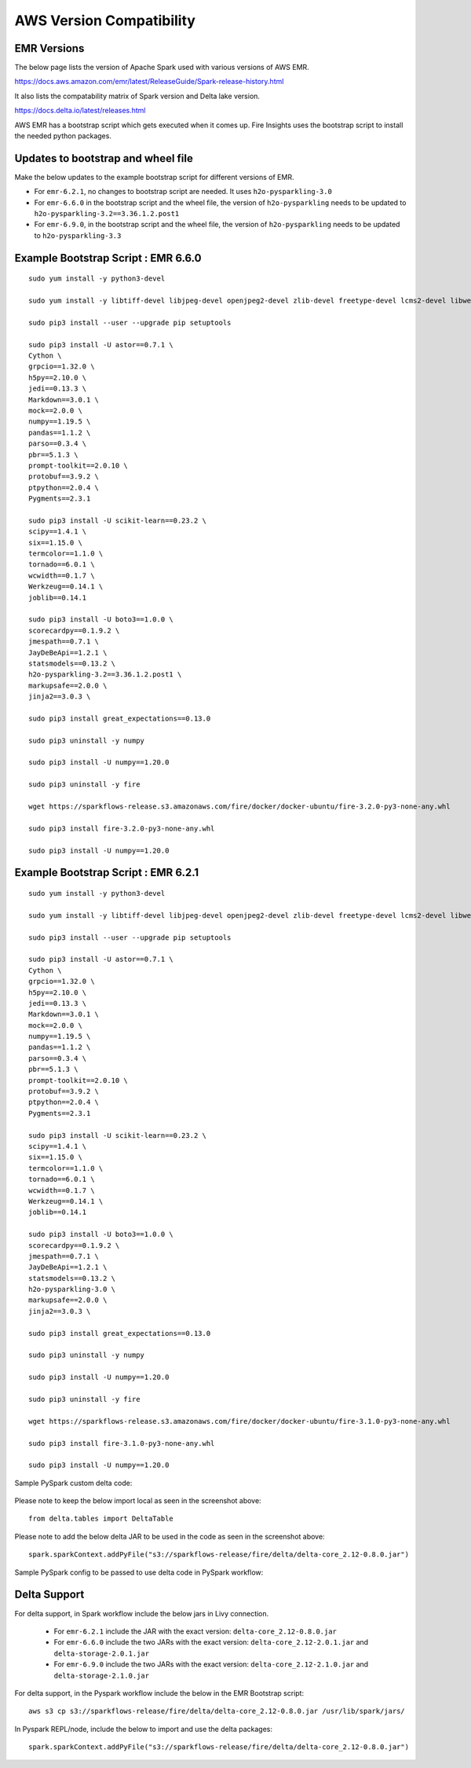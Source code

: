 AWS Version Compatibility
==========

EMR Versions
-----------

The below page lists the version of Apache Spark used with various versions of AWS EMR.

https://docs.aws.amazon.com/emr/latest/ReleaseGuide/Spark-release-history.html

It also lists the compatability matrix of Spark version and Delta lake version.

https://docs.delta.io/latest/releases.html

AWS EMR has a bootstrap script which gets executed when it comes up. Fire Insights uses the bootstrap script to install the needed python packages.

Updates to bootstrap and wheel file
-------------

Make the below updates to the example bootstrap script for different versions of EMR.

* For ``emr-6.2.1``, no changes to bootstrap script are needed. It uses ``h2o-pysparkling-3.0``
* For ``emr-6.6.0`` in the bootstrap script and the wheel file, the version of ``h2o-pysparkling`` needs to be updated to ``h2o-pysparkling-3.2==3.36.1.2.post1``
* For ``emr-6.9.0``, in the bootstrap script and the wheel file, the version of ``h2o-pysparkling`` needs to be updated to ``h2o-pysparkling-3.3``

Example Bootstrap Script : EMR 6.6.0
------------

::

  sudo yum install -y python3-devel

  sudo yum install -y libtiff-devel libjpeg-devel openjpeg2-devel zlib-devel freetype-devel lcms2-devel libwebp-devel tcl-devel tk-devel harfbuzz-devel fribidi-devel libraqm-devel libimagequant-devel libxcb-devel

  sudo pip3 install --user --upgrade pip setuptools

  sudo pip3 install -U astor==0.7.1 \
  Cython \
  grpcio==1.32.0 \
  h5py==2.10.0 \
  jedi==0.13.3 \
  Markdown==3.0.1 \
  mock==2.0.0 \
  numpy==1.19.5 \
  pandas==1.1.2 \
  parso==0.3.4 \
  pbr==5.1.3 \
  prompt-toolkit==2.0.10 \
  protobuf==3.9.2 \
  ptpython==2.0.4 \
  Pygments==2.3.1
  
  sudo pip3 install -U scikit-learn==0.23.2 \
  scipy==1.4.1 \
  six==1.15.0 \
  termcolor==1.1.0 \
  tornado==6.0.1 \
  wcwidth==0.1.7 \
  Werkzeug==0.14.1 \
  joblib==0.14.1

  sudo pip3 install -U boto3==1.0.0 \
  scorecardpy==0.1.9.2 \
  jmespath==0.7.1 \
  JayDeBeApi==1.2.1 \
  statsmodels==0.13.2 \
  h2o-pysparkling-3.2==3.36.1.2.post1 \
  markupsafe==2.0.0 \
  jinja2==3.0.3 \

  sudo pip3 install great_expectations==0.13.0

  sudo pip3 uninstall -y numpy

  sudo pip3 install -U numpy==1.20.0

  sudo pip3 uninstall -y fire

  wget https://sparkflows-release.s3.amazonaws.com/fire/docker/docker-ubuntu/fire-3.2.0-py3-none-any.whl

  sudo pip3 install fire-3.2.0-py3-none-any.whl  

  sudo pip3 install -U numpy==1.20.0


Example Bootstrap Script : EMR 6.2.1
------------
::

  sudo yum install -y python3-devel

  sudo yum install -y libtiff-devel libjpeg-devel openjpeg2-devel zlib-devel freetype-devel lcms2-devel libwebp-devel tcl-devel tk-devel harfbuzz-devel fribidi-devel libraqm-devel libimagequant-devel libxcb-devel

  sudo pip3 install --user --upgrade pip setuptools

  sudo pip3 install -U astor==0.7.1 \
  Cython \
  grpcio==1.32.0 \
  h5py==2.10.0 \
  jedi==0.13.3 \
  Markdown==3.0.1 \
  mock==2.0.0 \
  numpy==1.19.5 \
  pandas==1.1.2 \
  parso==0.3.4 \
  pbr==5.1.3 \
  prompt-toolkit==2.0.10 \
  protobuf==3.9.2 \
  ptpython==2.0.4 \
  Pygments==2.3.1
  
  sudo pip3 install -U scikit-learn==0.23.2 \
  scipy==1.4.1 \
  six==1.15.0 \
  termcolor==1.1.0 \
  tornado==6.0.1 \
  wcwidth==0.1.7 \
  Werkzeug==0.14.1 \
  joblib==0.14.1

  sudo pip3 install -U boto3==1.0.0 \
  scorecardpy==0.1.9.2 \
  jmespath==0.7.1 \
  JayDeBeApi==1.2.1 \
  statsmodels==0.13.2 \
  h2o-pysparkling-3.0 \
  markupsafe==2.0.0 \
  jinja2==3.0.3 \

  sudo pip3 install great_expectations==0.13.0

  sudo pip3 uninstall -y numpy

  sudo pip3 install -U numpy==1.20.0

  sudo pip3 uninstall -y fire

  wget https://sparkflows-release.s3.amazonaws.com/fire/docker/docker-ubuntu/fire-3.1.0-py3-none-any.whl

  sudo pip3 install fire-3.1.0-py3-none-any.whl  

  sudo pip3 install -U numpy==1.20.0

Sample PySpark custom delta code:

   .. figure:: ../../_assets/aws/delta_code.png
      :alt: Delta Code
      :width: 65% 

Please note to keep the below import local as seen in the screenshot above::

    from delta.tables import DeltaTable

Please note to add the below delta JAR to be used in the code as seen in the screenshot above::

	spark.sparkContext.addPyFile("s3://sparkflows-release/fire/delta/delta-core_2.12-0.8.0.jar")
	

Sample PySpark config to be passed to use delta code in PySpark workflow:

   .. figure:: ../../_assets/aws/delta_conf.png
      :alt: Delta Code
      :width: 65% 


Delta Support
------------

For delta support, in Spark workflow include the below jars in Livy connection.

 * For ``emr-6.2.1`` include the JAR with the exact version: ``delta-core_2.12-0.8.0.jar``

 * For ``emr-6.6.0`` include the two JARs with the exact version: ``delta-core_2.12-2.0.1.jar`` and ``delta-storage-2.0.1.jar``

 * For ``emr-6.9.0`` include the two JARs with the exact version: ``delta-core_2.12-2.1.0.jar`` and ``delta-storage-2.1.0.jar``


For delta support, in the Pyspark workflow include the below in the EMR Bootstrap script::

  aws s3 cp s3://sparkflows-release/fire/delta/delta-core_2.12-0.8.0.jar /usr/lib/spark/jars/


In Pyspark REPL/node, include the below to import and use the delta packages::

  spark.sparkContext.addPyFile("s3://sparkflows-release/fire/delta/delta-core_2.12-0.8.0.jar")




